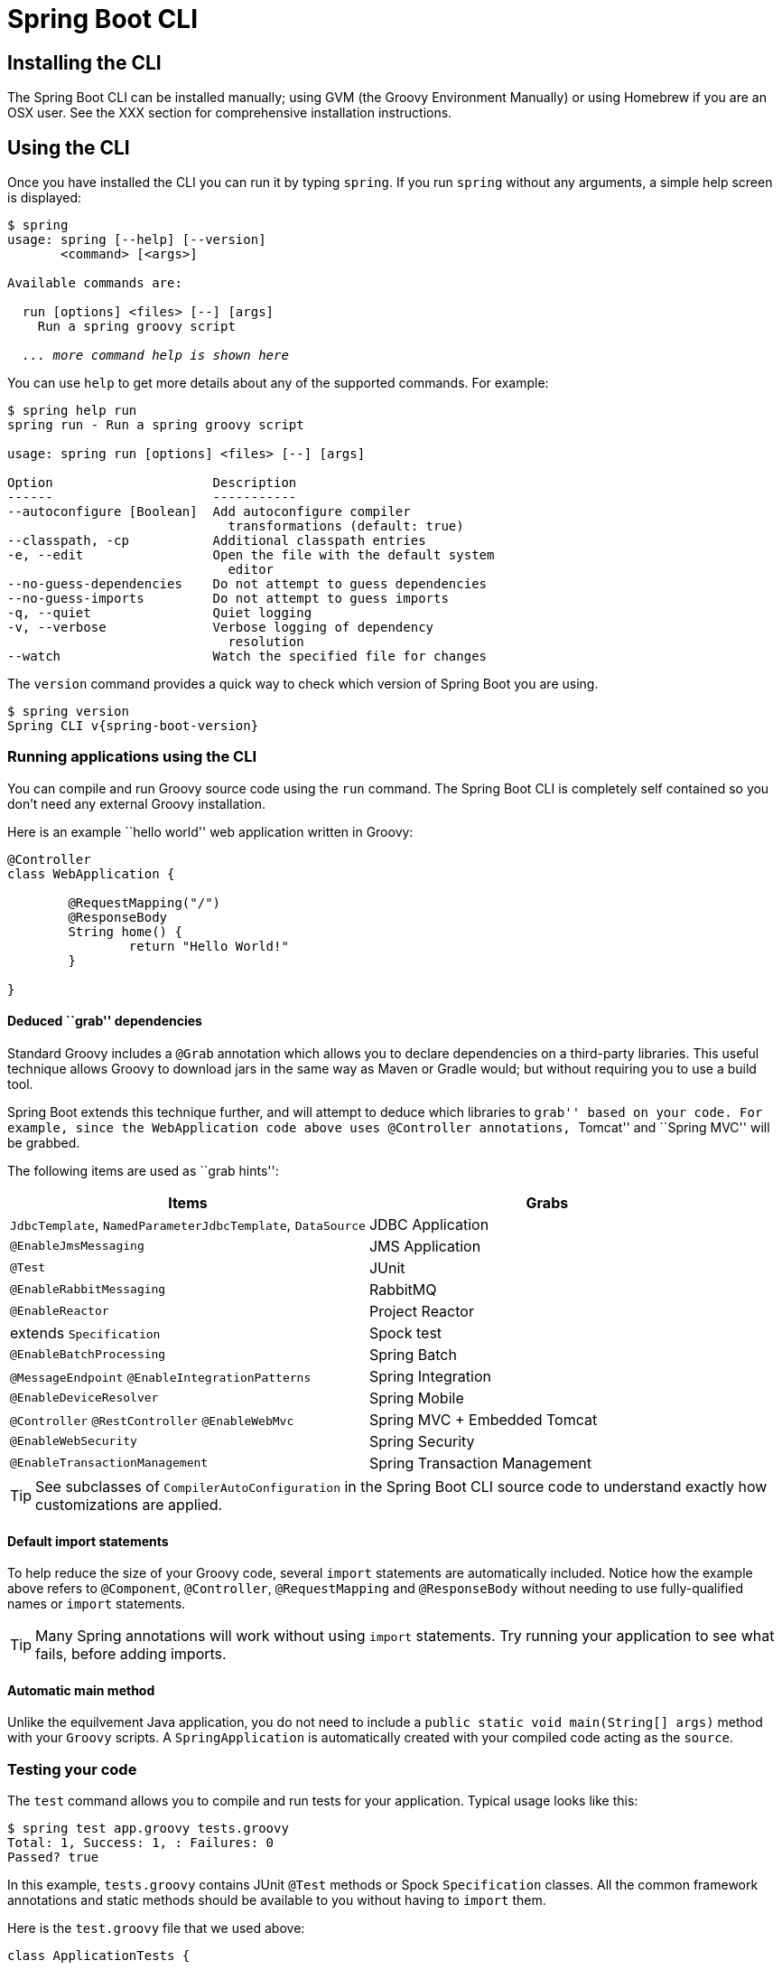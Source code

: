 [[cli]]
= Spring Boot CLI

[partintro]
--
The Spring Boot CLI is a command line tool that can be used if you want to quickly
prototype with Spring. It allows you to run Groovy scripts, which means that you have a
familiar Java-like syntax, without so much boilerplate code.
--



[[cli--installation]]
== Installing the CLI
The Spring Boot CLI can be installed manually; using GVM (the Groovy Environment
Manually) or using Homebrew if you are an OSX user. See the XXX section for comprehensive
installation instructions.



[[cli--using-the-cli]]
== Using the CLI
Once you have installed the CLI you can run it by typing `spring`. If you run `spring`
without any arguments, a simple help screen is displayed:

[indent=0,subs="verbatim,quotes,attributes"]
----
	$ spring
	usage: spring [--help] [--version]
	       <command> [<args>]

	Available commands are:

	  run [options] <files> [--] [args]
	    Run a spring groovy script

	  _... more command help is shown here_
----

You can use `help` to get more details about any of the supported commands. For example:

[indent=0]
----
	$ spring help run
	spring run - Run a spring groovy script

	usage: spring run [options] <files> [--] [args]

	Option                     Description
	------                     -----------
	--autoconfigure [Boolean]  Add autoconfigure compiler
	                             transformations (default: true)
	--classpath, -cp           Additional classpath entries
	-e, --edit                 Open the file with the default system
	                             editor
	--no-guess-dependencies    Do not attempt to guess dependencies
	--no-guess-imports         Do not attempt to guess imports
	-q, --quiet                Quiet logging
	-v, --verbose              Verbose logging of dependency
	                             resolution
	--watch                    Watch the specified file for changes
----

The `version` command provides a quick way to check which version of Spring Boot you are
using.

[indent=0,subs="verbatim,quotes,attributes"]
----
	$ spring version
	Spring CLI v{spring-boot-version}
----



[[cli--run]]
=== Running applications using the CLI
You can compile and run Groovy source code using the `run` command. The Spring Boot CLI
is completely self contained so you don't need any external Groovy installation.

Here is an example ``hello world'' web application written in Groovy:

[source,groovy,indent=0,subs="verbatim,quotes,attributes"]
----
	@Controller
	class WebApplication {

		@RequestMapping("/")
		@ResponseBody
		String home() {
			return "Hello World!"
		}

	}
----



[[cli--deduced-grab-annotations]]
==== Deduced ``grab'' dependencies
Standard Groovy includes a `@Grab` annotation which allows you to declare dependencies
on a third-party libraries. This useful technique allows Groovy to download jars in the
same way as Maven or Gradle would; but without requiring you to use a build tool.

Spring Boot extends this technique further, and will attempt to deduce which libraries
to ``grab'' based on your code. For example, since the `WebApplication` code above uses
`@Controller` annotations, ``Tomcat'' and ``Spring MVC'' will be grabbed.

The following items are used as ``grab hints'':

|===
| Items | Grabs

|`JdbcTemplate`, `NamedParameterJdbcTemplate`, `DataSource`
|JDBC Application

|`@EnableJmsMessaging`
|JMS Application

|`@Test`
|JUnit

|`@EnableRabbitMessaging`
|RabbitMQ

|`@EnableReactor`
|Project Reactor

|extends `Specification`
|Spock test

|`@EnableBatchProcessing`
|Spring Batch

|`@MessageEndpoint` `@EnableIntegrationPatterns`
|Spring Integration

|`@EnableDeviceResolver`
|Spring Mobile

|`@Controller` `@RestController` `@EnableWebMvc`
|Spring MVC + Embedded Tomcat

|`@EnableWebSecurity`
|Spring Security

|`@EnableTransactionManagement`
|Spring Transaction Management
|===

TIP: See subclasses of `CompilerAutoConfiguration` in the Spring Boot CLI source code
to understand exactly how customizations are applied.



[[cli--default-import-statements]]
==== Default import statements
To help reduce the size of your Groovy code, several `import` statements are
automatically included. Notice how the example above refers to `@Component`,
`@Controller`, `@RequestMapping` and `@ResponseBody` without needing to use
fully-qualified names or `import` statements.

TIP: Many Spring annotations will work without using `import` statements. Try running
your application to see what fails, before adding imports.



[[cli--automatic-main-method]]
==== Automatic main method
Unlike the equilvement Java application, you do not need to include a
`public static void main(String[] args)` method with your `Groovy` scripts. A
`SpringApplication` is automatically created with your compiled code acting as the
`source`.



[[cli--testing]]
=== Testing your code
The `test` command allows you to compile and run tests for your application. Typical
usage looks like this:

[indent=0]
----
	$ spring test app.groovy tests.groovy
	Total: 1, Success: 1, : Failures: 0
	Passed? true
----

In this example, `tests.groovy` contains JUnit `@Test` methods or Spock `Specification`
classes. All the common framework annotations and static methods should be available to
you without having to `import` them.

Here is the `test.groovy` file that we used above:

[source,groovy,indent=0]
----
	class ApplicationTests {

		@Test
		void homeSaysHello() {
			assertEquals("Hello World", new WebApplication().home())
		}

	}
----

TIP: If you have more than one test source files, you might prefer to organize them
into a `test` directory.



[[cli--multiple-source-files]]
=== Applications with multiple source files
You can use ``shell globbing'' with all commands that accept file input. This allows you
to easily use multiple files from a single directory, e.g.

[indent=0]
----
	$ spring run *.groovy
----

This technique can also be useful if you want to segregate your ``test'' or ``spec'' code
from the main application code:

[indent=0]
----
	$ spring test app/*.groovy test/*.groovy
----



[[cli--jar]]
=== Packaging your application
You can use the `jar` command to package your application into a self-contained
executable jar file. For example:

[indent=0]
----
	$ spring jar my-app.jar *.groovy
----

The resulting jar will contain the classes produced by compiling the application and all
of the application's dependencies such that it can then be run using `java -jar`. The jar
file will also contain entries from the application's classpath.

See the output of `spring help jar` for more information.



[[cli--shell]]
=== Using the embedded shell
Spring Boot includes command-line completion scripts for BASH and zsh shells. If you
don't use either of these shells (perhaps you are a Windows user) then you can use the
`shell` command to launch an integrated shell.

[indent=0,subs="verbatim,quotes,attributes"]
----
	$ spring shell
	*Spring Boot* (v{spring-boot-version})
	Hit TAB to complete. Type \'help' and hit RETURN for help, and \'exit' to quit.
----

From inside the embedded shell you can run other commands directly:

[indent=0,subs="verbatim,quotes,attributes"]
----
	$ version
	Spring CLI v{spring-boot-version}
----



[[cli--groovy-beans-dsl]]
== Developing application with the Groovy beans DSL
Spring Framework 4.0 has native support for a `beans{}` ``DSL'' (borrowed from
http://grails.org/[Grails]),  and you can embed bean definitions in your Groovy
application scripts using the same format. This is sometimes a good way to include
external features like middleware declarations. For example:

[source,groovy,indent=0]
----
	@Configuration
	class Application implements CommandLineRunner {

		@Autowired
		SharedService service

		@Override
		void run(String... args) {
			println service.message
		}

	}

	import my.company.SharedService

	beans {
		service(SharedService) {
			message "Hello World"
		}
	}
----

You can mix class declarations with `beans{}` in the same file as long as they stay at
the top level, or you can put the beans DSL in a separate file if you prefer.
